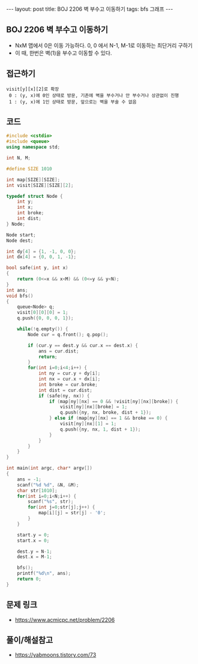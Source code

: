 #+HTML: ---
#+HTML: layout: post
#+HTML: title: BOJ 2206 벽 부수고 이동하기
#+HTML: tags: bfs 그래프
#+HTML: ---
#+OPTIONS: ^:nil

** BOJ 2206 벽 부수고 이동하기
- NxM 맵에서 0은 이동 가능하다. 0, 0 에서 N-1, M-1로 이동하는 최단거리 구하기
- 이 때, 한번은 벽(1)을 부수고 이동할 수 있다.

** 접근하기
#+BEGIN_EXAMPLE
visit[y][x][2]로 확장
 0 : (y, x)에 0인 상태로 방문, 기존에 벽을 부수거나 안 부수거나 상관없이 진행
 1 : (y, x)에 1인 상태로 방문, 앞으로는 벽을 부술 수 없음
#+END_EXAMPLE

** 코드
#+BEGIN_SRC cpp
#include <cstdio>
#include <queue>
using namespace std;

int N, M;

#define SIZE 1010

int map[SIZE][SIZE];
int visit[SIZE][SIZE][2];

typedef struct Node {
    int y;
    int x;
    int broke;
    int dist;
} Node;

Node start;
Node dest;

int dy[4] = {1, -1, 0, 0};
int dx[4] = {0, 0, 1, -1};

bool safe(int y, int x)
{
    return (0<=x && x<M) && (0<=y && y<N);
}
int ans;
void bfs()
{
    queue<Node> q;
    visit[0][0][0] = 1;
    q.push({0, 0, 0, 1}); 

    while(!q.empty()) {
        Node cur = q.front(); q.pop();
        
        if (cur.y == dest.y && cur.x == dest.x) {
            ans = cur.dist;
            return;
        }
        for(int i=0;i<4;i++) {
            int ny = cur.y + dy[i];
            int nx = cur.x + dx[i];
            int broke = cur.broke;
            int dist = cur.dist;
            if (safe(ny, nx)) {
                if (map[ny][nx] == 0 && !visit[ny][nx][broke]) {
                    visit[ny][nx][broke] = 1;
                    q.push({ny, nx, broke, dist + 1});
                } else if (map[ny][nx] == 1 && broke == 0) {
                    visit[ny][nx][1] = 1;
                    q.push({ny, nx, 1, dist + 1});
                }
            }
        }
    }
}

int main(int argc, char* argv[])
{
    ans = -1;
    scanf("%d %d", &N, &M);
    char str[1010];
    for(int i=0;i<N;i++) {
        scanf("%s", str);
        for(int j=0;str[j];j++) {
            map[i][j] = str[j] - '0';
        }
    }

    start.y = 0;
    start.x = 0;
    
    dest.y = N-1;
    dest.x = M-1;

    bfs();
    printf("%d\n", ans);
    return 0;
}
#+END_SRC

** 문제 링크
- https://www.acmicpc.net/problem/2206

** 풀이/해설참고
- https://yabmoons.tistory.com/73

